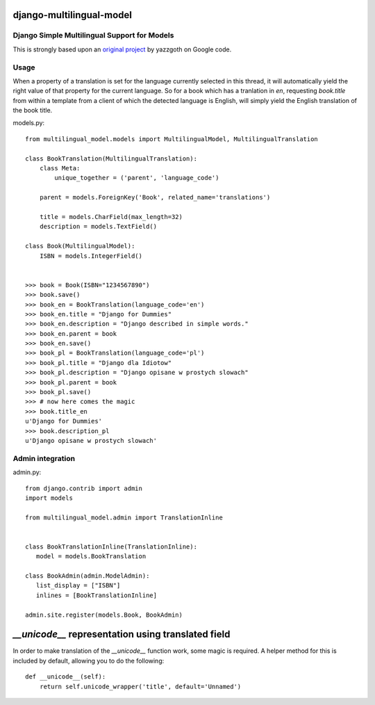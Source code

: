 django-multilingual-model
=========================

.. image:: https://secure.travis-ci.org/dokterbob/django-multilingual-model.png?branch=master
    :target: http://travis-ci.org/dokterbob/django-multilingual-model

Django Simple Multilingual Support for Models
---------------------------------------------

This is strongly based upon an `original project <http://code.google.com/p/django-multilingual-model/>`_ by yazzgoth on Google code.

Usage
-----
When a property of a translation is set for the language currently selected
in this thread, it will automatically yield the right value of that property
for the current language. So for a book which has a tranlation in `en`,
requesting `book.title` from within a template from a client of which the
detected language is English, will simply yield the English translation of the
book title.


models.py::

	from multilingual_model.models import MultilingualModel, MultilingualTranslation

	class BookTranslation(MultilingualTranslation):
	    class Meta:
	        unique_together = ('parent', 'language_code')

	    parent = models.ForeignKey('Book', related_name='translations')

	    title = models.CharField(max_length=32)
	    description = models.TextField()

	class Book(MultilingualModel):
	    ISBN = models.IntegerField()


	>>> book = Book(ISBN="1234567890")
	>>> book.save()
	>>> book_en = BookTranslation(language_code='en')
	>>> book_en.title = "Django for Dummies"
	>>> book_en.description = "Django described in simple words."
	>>> book_en.parent = book
	>>> book_en.save()
	>>> book_pl = BookTranslation(language_code='pl')
	>>> book_pl.title = "Django dla Idiotow"
	>>> book_pl.description = "Django opisane w prostych slowach"
	>>> book_pl.parent = book
	>>> book_pl.save()
	>>> # now here comes the magic
	>>> book.title_en
	u'Django for Dummies'
	>>> book.description_pl
	u'Django opisane w prostych slowach'

Admin integration
-----------------

admin.py::

	from django.contrib import admin
	import models

	from multilingual_model.admin import TranslationInline


	class BookTranslationInline(TranslationInline):
	   model = models.BookTranslation

	class BookAdmin(admin.ModelAdmin):
	   list_display = ["ISBN"]
	   inlines = [BookTranslationInline]

	admin.site.register(models.Book, BookAdmin)


`__unicode__` representation using translated field
===================================================

In order to make translation of the `__unicode__` function work, some magic
is required. A helper method for this is included by default, allowing you to do the following::

	def __unicode__(self):
	    return self.unicode_wrapper('title', default='Unnamed')
